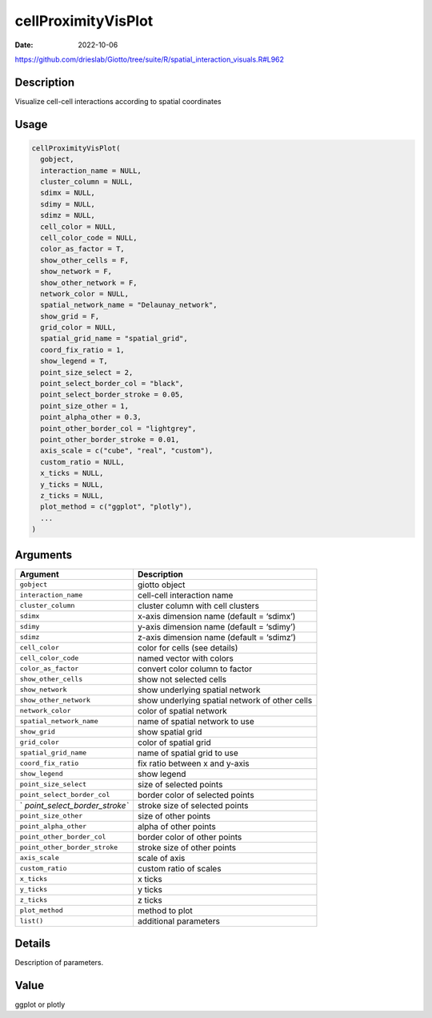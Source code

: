 ====================
cellProximityVisPlot
====================

:Date: 2022-10-06

https://github.com/drieslab/Giotto/tree/suite/R/spatial_interaction_visuals.R#L962


Description
===========

Visualize cell-cell interactions according to spatial coordinates

Usage
=====

.. code:: r

   cellProximityVisPlot(
     gobject,
     interaction_name = NULL,
     cluster_column = NULL,
     sdimx = NULL,
     sdimy = NULL,
     sdimz = NULL,
     cell_color = NULL,
     cell_color_code = NULL,
     color_as_factor = T,
     show_other_cells = F,
     show_network = F,
     show_other_network = F,
     network_color = NULL,
     spatial_network_name = "Delaunay_network",
     show_grid = F,
     grid_color = NULL,
     spatial_grid_name = "spatial_grid",
     coord_fix_ratio = 1,
     show_legend = T,
     point_size_select = 2,
     point_select_border_col = "black",
     point_select_border_stroke = 0.05,
     point_size_other = 1,
     point_alpha_other = 0.3,
     point_other_border_col = "lightgrey",
     point_other_border_stroke = 0.01,
     axis_scale = c("cube", "real", "custom"),
     custom_ratio = NULL,
     x_ticks = NULL,
     y_ticks = NULL,
     z_ticks = NULL,
     plot_method = c("ggplot", "plotly"),
     ...
   )

Arguments
=========

+-------------------------------+--------------------------------------+
| Argument                      | Description                          |
+===============================+======================================+
| ``gobject``                   | giotto object                        |
+-------------------------------+--------------------------------------+
| ``interaction_name``          | cell-cell interaction name           |
+-------------------------------+--------------------------------------+
| ``cluster_column``            | cluster column with cell clusters    |
+-------------------------------+--------------------------------------+
| ``sdimx``                     | x-axis dimension name (default =     |
|                               | ‘sdimx’)                             |
+-------------------------------+--------------------------------------+
| ``sdimy``                     | y-axis dimension name (default =     |
|                               | ‘sdimy’)                             |
+-------------------------------+--------------------------------------+
| ``sdimz``                     | z-axis dimension name (default =     |
|                               | ‘sdimz’)                             |
+-------------------------------+--------------------------------------+
| ``cell_color``                | color for cells (see details)        |
+-------------------------------+--------------------------------------+
| ``cell_color_code``           | named vector with colors             |
+-------------------------------+--------------------------------------+
| ``color_as_factor``           | convert color column to factor       |
+-------------------------------+--------------------------------------+
| ``show_other_cells``          | show not selected cells              |
+-------------------------------+--------------------------------------+
| ``show_network``              | show underlying spatial network      |
+-------------------------------+--------------------------------------+
| ``show_other_network``        | show underlying spatial network of   |
|                               | other cells                          |
+-------------------------------+--------------------------------------+
| ``network_color``             | color of spatial network             |
+-------------------------------+--------------------------------------+
| ``spatial_network_name``      | name of spatial network to use       |
+-------------------------------+--------------------------------------+
| ``show_grid``                 | show spatial grid                    |
+-------------------------------+--------------------------------------+
| ``grid_color``                | color of spatial grid                |
+-------------------------------+--------------------------------------+
| ``spatial_grid_name``         | name of spatial grid to use          |
+-------------------------------+--------------------------------------+
| ``coord_fix_ratio``           | fix ratio between x and y-axis       |
+-------------------------------+--------------------------------------+
| ``show_legend``               | show legend                          |
+-------------------------------+--------------------------------------+
| ``point_size_select``         | size of selected points              |
+-------------------------------+--------------------------------------+
| ``point_select_border_col``   | border color of selected points      |
+-------------------------------+--------------------------------------+
| `                             | stroke size of selected points       |
| `point_select_border_stroke`` |                                      |
+-------------------------------+--------------------------------------+
| ``point_size_other``          | size of other points                 |
+-------------------------------+--------------------------------------+
| ``point_alpha_other``         | alpha of other points                |
+-------------------------------+--------------------------------------+
| ``point_other_border_col``    | border color of other points         |
+-------------------------------+--------------------------------------+
| ``point_other_border_stroke`` | stroke size of other points          |
+-------------------------------+--------------------------------------+
| ``axis_scale``                | scale of axis                        |
+-------------------------------+--------------------------------------+
| ``custom_ratio``              | custom ratio of scales               |
+-------------------------------+--------------------------------------+
| ``x_ticks``                   | x ticks                              |
+-------------------------------+--------------------------------------+
| ``y_ticks``                   | y ticks                              |
+-------------------------------+--------------------------------------+
| ``z_ticks``                   | z ticks                              |
+-------------------------------+--------------------------------------+
| ``plot_method``               | method to plot                       |
+-------------------------------+--------------------------------------+
| ``list()``                    | additional parameters                |
+-------------------------------+--------------------------------------+

Details
=======

Description of parameters.

Value
=====

ggplot or plotly
